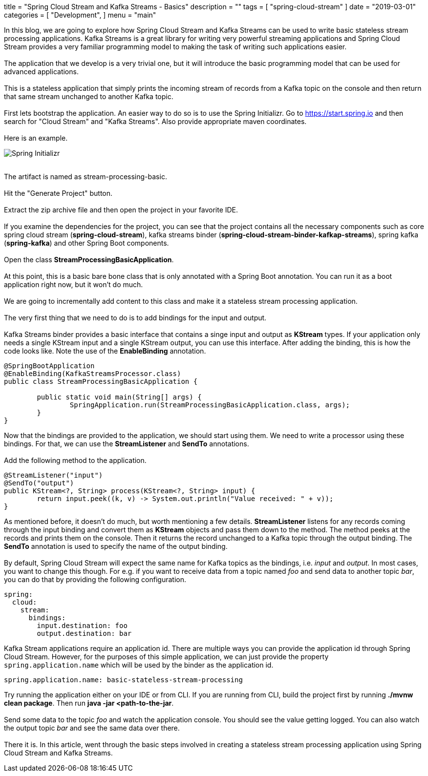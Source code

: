 +++
title = "Spring Cloud Stream and Kafka Streams - Basics"
description = ""
tags = [
    "spring-cloud-stream"
]
date = "2019-03-01"
categories = [
    "Development",
]
menu = "main"
+++


In this blog, we are going to explore how Spring Cloud Stream and Kafka Streams can be used
to write basic stateless stream processing applications. Kafka Streams is a great library for writing very powerful
streaming applications and Spring Cloud Stream provides a very familiar programming model to making the
task of writing such applications easier.
{empty} +
{empty} +
The application that we develop is a very trivial one, but it will
introduce the basic programming model that can be used for advanced applications.
{empty} +
{empty} +
This is a stateless application that simply prints the incoming stream of records
from a Kafka topic on the console and then return that same stream unchanged to another Kafka topic.
{empty} +
{empty} +
First lets bootstrap the application. An easier way to do so is to use the Spring Initializr.
Go to https://start.spring.io and then search for "Cloud Stream" and "Kafka Streams". Also provide appropriate maven coordinates.
{empty} +
{empty} +
Here is an example.
{empty} +

image::https://raw.githubusercontent.com/sobychacko/blog/master/static/blog1-image-1.jpg[Spring Initializr]

{empty} +
The artifact is named as stream-processing-basic.
{empty} +
{empty} +
Hit the "Generate Project" button.
{empty} +
{empty} +
Extract the zip archive file and then open the project in your favorite IDE.
{empty} +
{empty} +
If you examine the dependencies for the project, you can see that the
project contains all the necessary components such as core spring cloud stream (*spring-cloud-stream*),
kafka streams binder (*spring-cloud-stream-binder-kafkap-streams*), spring kafka (*spring-kafka*) and other Spring Boot components.
{empty} +
{empty} +
Open the class *StreamProcessingBasicApplication*.
{empty} +
{empty} +
At this point, this is a basic bare bone class that is only annotated with a Spring Boot annotation.
You can run it as a boot application right now, but it won't do much.
{empty} +
{empty} +
We are going to incrementally add content to this class and make it a stateless stream processing application.
{empty} +
{empty} +
The very first thing that we need to do is to add bindings for the input and output.
{empty} +
{empty} +
Kafka Streams binder provides a basic interface that contains a singe input and output as *KStream* types.
If your application only needs a single KStream input and a single KStream output, you can use this interface.
After adding the binding, this is how the code looks like. Note the use of the *EnableBinding* annotation.
```
@SpringBootApplication
@EnableBinding(KafkaStreamsProcessor.class)
public class StreamProcessingBasicApplication {

	public static void main(String[] args) {
		SpringApplication.run(StreamProcessingBasicApplication.class, args);
	}
}
```
Now that the bindings are provided to the application, we should start using them.
We need to write a processor using these bindings. For that, we can use the *StreamListener* and *SendTo* annotations.
{empty} +
{empty} +
Add the following method to the application.
```
@StreamListener("input")
@SendTo("output")
public KStream<?, String> process(KStream<?, String> input) {
	return input.peek((k, v) -> System.out.println("Value received: " + v));
}

```
As mentioned before, it doesn't do much, but worth mentioning a few details.
*StreamListener* listens for any records coming through the input binding and convert them as *KStream* objects
and pass them down to the method. The method peeks at the records and prints them on the console.
Then it returns the record unchanged to a Kafka topic through the output binding.
The *SendTo* annotation is used to specify the name of the output binding.
{empty} +
{empty} +
By default, Spring Cloud Stream will expect the same name for Kafka topics as the bindings, i.e. _input_ and _output_.
In most cases, you want to change this though.
For e.g. if you want to receive data from a topic named _foo_ and send data to another topic _bar_, you can do that by providing the following configuration.
```
spring:
  cloud:
    stream:
      bindings:
        input.destination: foo
        output.destination: bar
```
Kafka Stream applications require an application id. There are multiple ways you can provide the application id through Spring Cloud Stream.
However, for the purposes of this simple application, we can just provide the property `spring.application.name` which will be used by the binder as the application id.
```
spring.application.name: basic-stateless-stream-processing
```
Try running the application either on your IDE or from CLI. If you are running from CLI, build the project first by running *./mvnw clean package*. Then run
*java -jar <path-to-the-jar*.
{empty} +
{empty} +
Send some data to the topic _foo_ and watch the application console. You should see the value getting logged.
You can also watch the output topic _bar_ and see the same data over there.
{empty} +
{empty} +
There it is. In this article, went through the basic steps involved in creating a stateless stream processing application using Spring Cloud Stream and Kafka Streams.
